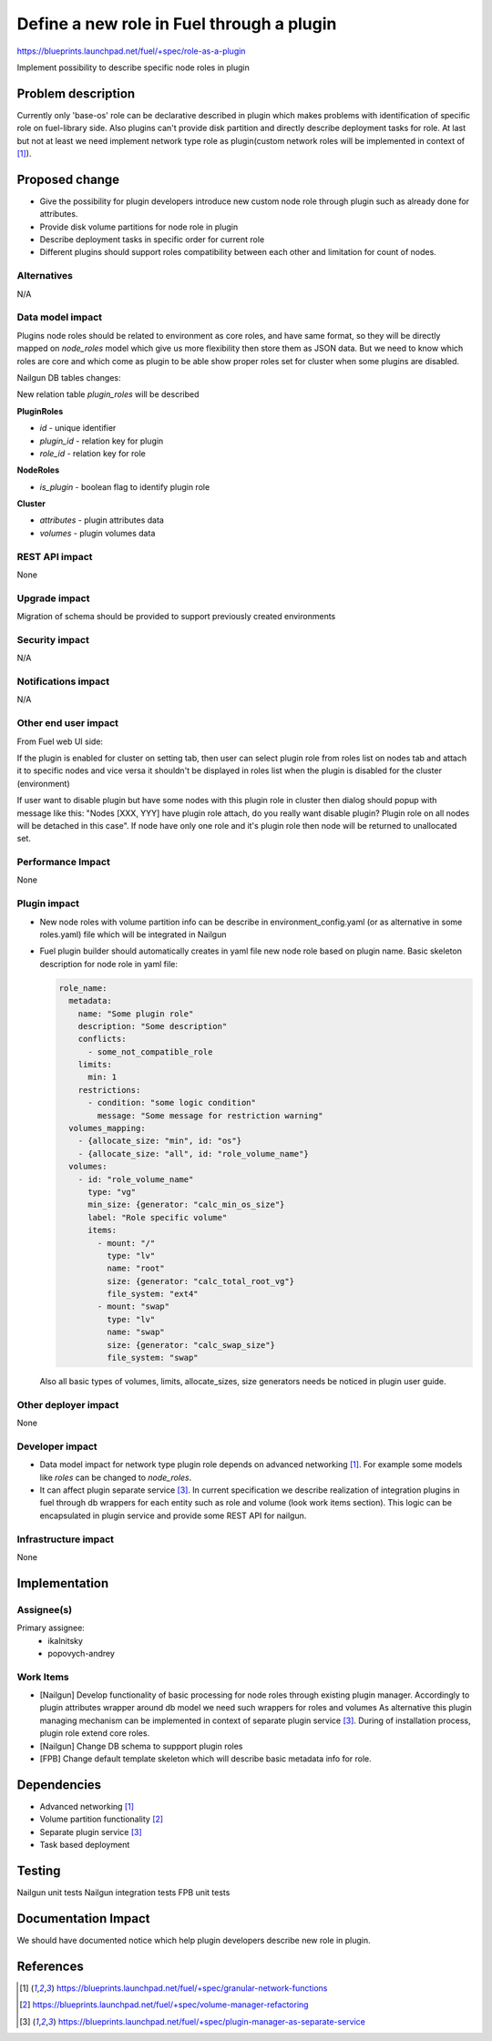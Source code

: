 ..
 This work is licensed under a Creative Commons Attribution 3.0 Uported
 License.

 http://creativecommons.org/licenses/by/3.0/legalcode

==========================================
Define a new role in Fuel through a plugin
==========================================

https://blueprints.launchpad.net/fuel/+spec/role-as-a-plugin

Implement possibility to describe specific node roles in plugin

Problem description
===================
Currently only 'base-os' role can be declarative described in plugin
which makes problems with identification of specific role on
fuel-library side. Also plugins can't provide disk partition and
directly describe deployment tasks for role. At last but not at least
we need implement network type role as plugin(custom network roles
will be implemented in context of [1]_).

Proposed change
===============

* Give the possibility for plugin developers introduce new custom node
  role through plugin such as already done for attributes.

* Provide disk volume partitions for node role in plugin

* Describe deployment tasks in specific order for current role

* Different plugins should support roles compatibility between each
  other and limitation for count of nodes.

Alternatives
------------

N/A

Data model impact
-----------------

Plugins node roles should be related to environment as core roles,
and have same format, so they will be directly mapped on `node_roles`
model which give us more flexibility then store them as JSON data. But
we need to know which roles are core and which come as plugin to be
able show proper roles set for cluster when some plugins are disabled.


Nailgun DB tables changes:

New relation table `plugin_roles` will be described

**PluginRoles**

* `id` - unique identifier
* `plugin_id` - relation key for plugin
* `role_id` - relation key for role

**NodeRoles**

* `is_plugin` - boolean flag to identify plugin role

**Cluster**

* `attributes` - plugin attributes data
* `volumes` - plugin volumes data


REST API impact
---------------

None


Upgrade impact
--------------

Migration of schema should be provided to support previously created
environments

Security impact
---------------

N/A

Notifications impact
--------------------

N/A

Other end user impact
---------------------

From Fuel web UI side:

If the plugin is enabled for cluster on setting tab, then user can
select plugin role from roles list on nodes tab and attach it to
specific nodes and vice versa it shouldn't be displayed in roles list
when the plugin is disabled for the cluster (environment)

If user want to disable plugin but have some nodes with this plugin
role in cluster then dialog should popup with message like this:
"Nodes [XXX, YYY] have plugin role attach, do you really want disable
plugin? Plugin role on all nodes will be detached in this case". If
node have only one role and it's plugin role then node will be
returned to unallocated set.

Performance Impact
------------------

None

Plugin impact
-------------

* New node roles with volume partition info can be describe in
  environment_config.yaml (or as alternative in some roles.yaml)
  file which will be integrated in Nailgun

* Fuel plugin builder should automatically creates in yaml file new
  node role based on plugin name. Basic skeleton description for node
  role in yaml file:

  .. code-block:: yaml

    role_name:
      metadata:
        name: "Some plugin role"
        description: "Some description"
        conflicts:
          - some_not_compatible_role
        limits:
          min: 1
        restrictions:
          - condition: "some logic condition"
            message: "Some message for restriction warning"
      volumes_mapping:
        - {allocate_size: "min", id: "os"}
        - {allocate_size: "all", id: "role_volume_name"}
      volumes:
        - id: "role_volume_name"
          type: "vg"
          min_size: {generator: "calc_min_os_size"}
          label: "Role specific volume"
          items:
            - mount: "/"
              type: "lv"
              name: "root"
              size: {generator: "calc_total_root_vg"}
              file_system: "ext4"
            - mount: "swap"
              type: "lv"
              name: "swap"
              size: {generator: "calc_swap_size"}
              file_system: "swap"

  Also all basic types of volumes, limits, allocate_sizes, size
  generators needs be noticed in plugin user guide.


Other deployer impact
---------------------

None

Developer impact
----------------

* Data model impact for network type plugin role depends on advanced
  networking [1]_. For example some models like `roles` can be changed
  to `node_roles`.

* It can affect plugin separate service [3]_. In current specification
  we describe realization of integration plugins in fuel through db
  wrappers for each entity such as role and volume (look work items
  section). This logic can be encapsulated in plugin service and
  provide some REST API for nailgun.

Infrastructure impact
---------------------

None


Implementation
==============

Assignee(s)
-----------


Primary assignee:
  * ikalnitsky
  * popovych-andrey


Work Items
----------

* [Nailgun] Develop functionality of basic processing for node roles
  through existing plugin manager. Accordingly to plugin attributes
  wrapper around db model we need such wrappers for roles and volumes
  As alternative this plugin managing mechanism can be implemented
  in context of separate plugin service [3]_. During of installation
  process, plugin role extend core roles.

* [Nailgun] Change DB schema to suppport plugin roles

* [FPB] Change default template skeleton which will describe basic
  metadata info for role.



Dependencies
============

* Advanced networking [1]_
* Volume partition functionality [2]_
* Separate plugin service [3]_
* Task based deployment


Testing
=======

Nailgun unit tests
Nailgun integration tests
FPB unit tests


Documentation Impact
====================

We should have documented notice which help plugin developers describe
new role in plugin.


References
==========

.. [1] https://blueprints.launchpad.net/fuel/+spec/granular-network-functions
.. [2] https://blueprints.launchpad.net/fuel/+spec/volume-manager-refactoring
.. [3] https://blueprints.launchpad.net/fuel/+spec/plugin-manager-as-separate-service
